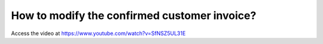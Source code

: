 .. _modifypaidinvoice:

=============================================
How to modify the confirmed customer invoice?
=============================================
Access the video at https://www.youtube.com/watch?v=SfNSZ5UL31E

.. youtube:: SfNSZ5UL31E
    :width: 695
    :height: 394